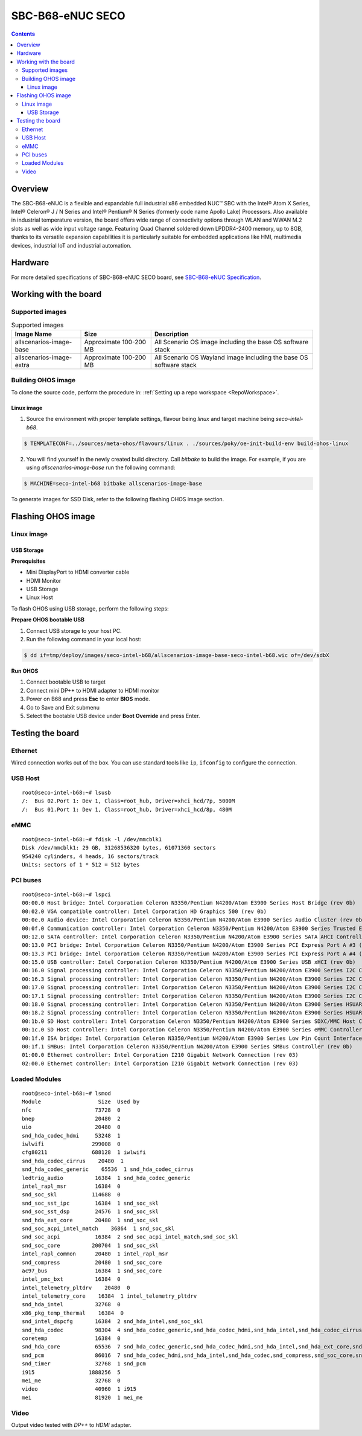 .. SPDX-FileCopyrightText: Huawei Inc.
..
.. SPDX-License-Identifier: CC-BY-4.0

.. _SupportedBoardSecoB68:

SBC-B68-eNUC SECO
#################

.. contents::
   :depth: 3

Overview
********

The SBC-B68-eNUC is a flexible and expandable full industrial x86 embedded NUC™ SBC with the Intel® Atom X Series, Intel® Celeron® J / N
Series and Intel® Pentium® N Series (formerly code name Apollo Lake) Processors. Also available in industrial temperature version, the board
offers wide range of connectivity options through WLAN and WWAN M.2 slots as well as wide input voltage range. Featuring Quad Channel
soldered down LPDDR4-2400 memory, up to 8GB, thanks to its versatile expansion capabilities it is particularly suitable for embedded
applications like HMI, multimedia devices, industrial IoT and industrial automation.

Hardware
********

For more detailed specifications of SBC-B68-eNUC SECO board, see `SBC-B68-eNUC Specification <https://www.seco.com/en/products/sbc-b68-enuc>`__.


Working with the board
**********************

Supported images
================

.. list-table:: Supported images
  :widths: auto
  :header-rows: 1

  * - Image  Name
    - Size
    - Description
  * - allscenarios-image-base
    - Approximate 100-200 MB
    - All Scenario OS image including the base OS software stack
  * - allscenarios-image-extra
    - Approximate 100-200 MB
    - All Scenario OS Wayland image including the base OS software stack


Building OHOS image
===================

To clone the source code, perform the procedure in: :ref:`Setting up a repo workspace <RepoWorkspace>`.

Linux image
-----------

1. Source the environment with proper template settings, flavour being *linux* and target machine being *seco-intel-b68*.

.. code-block:: console

   $ TEMPLATECONF=../sources/meta-ohos/flavours/linux . ./sources/poky/oe-init-build-env build-ohos-linux

2. You will find yourself in the newly created build directory. Call *bitbake* to build the image. For example, if you are using *allscenarios-image-base* run the following command:

.. code-block:: console

   $ MACHINE=seco-intel-b68 bitbake allscenarios-image-base

To generate images for SSD Disk, refer to the following flashing OHOS image section.

Flashing OHOS image
*******************

.. _linux-image-2:

Linux image
===========

USB Storage
-----------

**Prerequisites**

* Mini DisplayPort to HDMI converter cable
* HDMI Monitor
* USB Storage
* Linux Host

To flash OHOS using USB storage, perform the following steps:

**Prepare OHOS bootable USB**

#. Connect USB storage to your host PC.

#. Run the following command in your local host:

.. code-block:: console

   $ dd if=tmp/deploy/images/seco-intel-b68/allscenarios-image-base-seco-intel-b68.wic of=/dev/sdbX

**Run OHOS**

#. Connect bootable USB to target

#. Connect mini DP++ to HDMI adapter to HDMI monitor

#. Power on B68 and press **Esc** to enter **BIOS** mode.

#. Go to Save and Exit submenu

#. Select the bootable USB device under **Boot Override** and press Enter.


Testing the board
*****************

Ethernet
========

Wired connection works out of the box. You can use standard tools like ``ip``, ``ifconfig`` to configure the connection.

USB Host
========

::

   root@seco-intel-b68:~# lsusb
   /:  Bus 02.Port 1: Dev 1, Class=root_hub, Driver=xhci_hcd/7p, 5000M
   /:  Bus 01.Port 1: Dev 1, Class=root_hub, Driver=xhci_hcd/8p, 480M

eMMC
====

::

   root@seco-intel-b68:~# fdisk -l /dev/mmcblk1
   Disk /dev/mmcblk1: 29 GB, 31268536320 bytes, 61071360 sectors
   954240 cylinders, 4 heads, 16 sectors/track
   Units: sectors of 1 * 512 = 512 bytes

PCI buses
=========

::

   root@seco-intel-b68:~# lspci
   00:00.0 Host bridge: Intel Corporation Celeron N3350/Pentium N4200/Atom E3900 Series Host Bridge (rev 0b)
   00:02.0 VGA compatible controller: Intel Corporation HD Graphics 500 (rev 0b)
   00:0e.0 Audio device: Intel Corporation Celeron N3350/Pentium N4200/Atom E3900 Series Audio Cluster (rev 0b)
   00:0f.0 Communication controller: Intel Corporation Celeron N3350/Pentium N4200/Atom E3900 Series Trusted Execution Engine (rev 0b)
   00:12.0 SATA controller: Intel Corporation Celeron N3350/Pentium N4200/Atom E3900 Series SATA AHCI Controller (rev 0b)
   00:13.0 PCI bridge: Intel Corporation Celeron N3350/Pentium N4200/Atom E3900 Series PCI Express Port A #3 (rev fb)
   00:13.3 PCI bridge: Intel Corporation Celeron N3350/Pentium N4200/Atom E3900 Series PCI Express Port A #4 (rev fb)
   00:15.0 USB controller: Intel Corporation Celeron N3350/Pentium N4200/Atom E3900 Series USB xHCI (rev 0b)
   00:16.0 Signal processing controller: Intel Corporation Celeron N3350/Pentium N4200/Atom E3900 Series I2C Controller #1 (rev 0b)
   00:16.3 Signal processing controller: Intel Corporation Celeron N3350/Pentium N4200/Atom E3900 Series I2C Controller #4 (rev 0b)
   00:17.0 Signal processing controller: Intel Corporation Celeron N3350/Pentium N4200/Atom E3900 Series I2C Controller #5 (rev 0b)
   00:17.1 Signal processing controller: Intel Corporation Celeron N3350/Pentium N4200/Atom E3900 Series I2C Controller #6 (rev 0b)
   00:18.0 Signal processing controller: Intel Corporation Celeron N3350/Pentium N4200/Atom E3900 Series HSUART Controller #1 (rev 0b)
   00:18.2 Signal processing controller: Intel Corporation Celeron N3350/Pentium N4200/Atom E3900 Series HSUART Controller #3 (rev 0b)
   00:1b.0 SD Host controller: Intel Corporation Celeron N3350/Pentium N4200/Atom E3900 Series SDXC/MMC Host Controller (rev 0b)
   00:1c.0 SD Host controller: Intel Corporation Celeron N3350/Pentium N4200/Atom E3900 Series eMMC Controller (rev 0b)
   00:1f.0 ISA bridge: Intel Corporation Celeron N3350/Pentium N4200/Atom E3900 Series Low Pin Count Interface (rev 0b)
   00:1f.1 SMBus: Intel Corporation Celeron N3350/Pentium N4200/Atom E3900 Series SMBus Controller (rev 0b)
   01:00.0 Ethernet controller: Intel Corporation I210 Gigabit Network Connection (rev 03)
   02:00.0 Ethernet controller: Intel Corporation I210 Gigabit Network Connection (rev 03)

Loaded Modules
==============

::

   root@seco-intel-b68:~# lsmod
   Module                  Size  Used by
   nfc                    73728  0
   bnep                   20480  2
   uio                    20480  0
   snd_hda_codec_hdmi     53248  1
   iwlwifi               299008  0
   cfg80211              688128  1 iwlwifi
   snd_hda_codec_cirrus    20480  1
   snd_hda_codec_generic    65536  1 snd_hda_codec_cirrus
   ledtrig_audio          16384  1 snd_hda_codec_generic
   intel_rapl_msr         16384  0
   snd_soc_skl           114688  0
   snd_soc_sst_ipc        16384  1 snd_soc_skl
   snd_soc_sst_dsp        24576  1 snd_soc_skl
   snd_hda_ext_core       20480  1 snd_soc_skl
   snd_soc_acpi_intel_match    36864  1 snd_soc_skl
   snd_soc_acpi           16384  2 snd_soc_acpi_intel_match,snd_soc_skl
   snd_soc_core          200704  1 snd_soc_skl
   intel_rapl_common      20480  1 intel_rapl_msr
   snd_compress           20480  1 snd_soc_core
   ac97_bus               16384  1 snd_soc_core
   intel_pmc_bxt          16384  0
   intel_telemetry_pltdrv    20480  0
   intel_telemetry_core    16384  1 intel_telemetry_pltdrv
   snd_hda_intel          32768  0
   x86_pkg_temp_thermal    16384  0
   snd_intel_dspcfg       16384  2 snd_hda_intel,snd_soc_skl
   snd_hda_codec          98304  4 snd_hda_codec_generic,snd_hda_codec_hdmi,snd_hda_intel,snd_hda_codec_cirrus
   coretemp               16384  0
   snd_hda_core           65536  7 snd_hda_codec_generic,snd_hda_codec_hdmi,snd_hda_intel,snd_hda_ext_core,snd_hda_codec,snd_hda_codec_cirrus,snd_soc_skl
   snd_pcm                86016  7 snd_hda_codec_hdmi,snd_hda_intel,snd_hda_codec,snd_compress,snd_soc_core,snd_soc_skl,snd_hda_core
   snd_timer              32768  1 snd_pcm
   i915                 1888256  5
   mei_me                 32768  0
   video                  40960  1 i915
   mei                    81920  1 mei_me

Video
=====

Output video tested with *DP++* to *HDMI* adapter.

